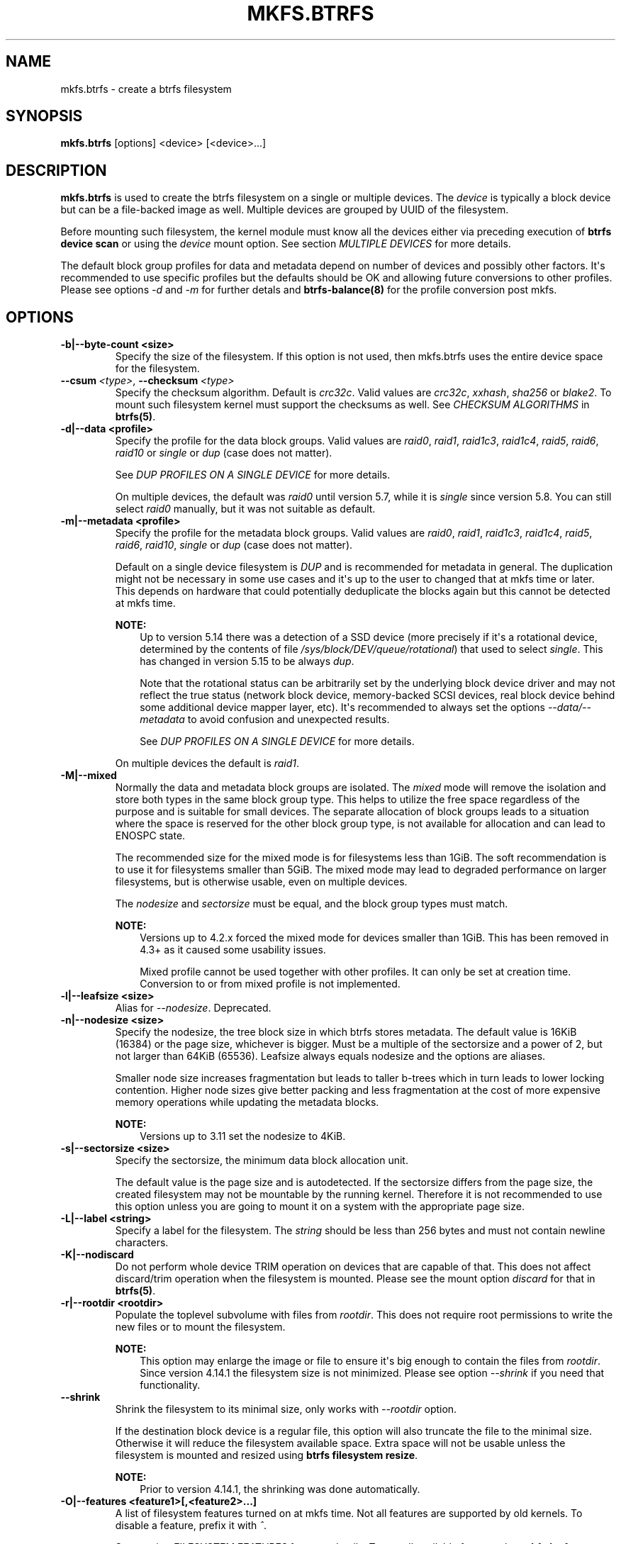 .\" Man page generated from reStructuredText.
.
.
.nr rst2man-indent-level 0
.
.de1 rstReportMargin
\\$1 \\n[an-margin]
level \\n[rst2man-indent-level]
level margin: \\n[rst2man-indent\\n[rst2man-indent-level]]
-
\\n[rst2man-indent0]
\\n[rst2man-indent1]
\\n[rst2man-indent2]
..
.de1 INDENT
.\" .rstReportMargin pre:
. RS \\$1
. nr rst2man-indent\\n[rst2man-indent-level] \\n[an-margin]
. nr rst2man-indent-level +1
.\" .rstReportMargin post:
..
.de UNINDENT
. RE
.\" indent \\n[an-margin]
.\" old: \\n[rst2man-indent\\n[rst2man-indent-level]]
.nr rst2man-indent-level -1
.\" new: \\n[rst2man-indent\\n[rst2man-indent-level]]
.in \\n[rst2man-indent\\n[rst2man-indent-level]]u
..
.TH "MKFS.BTRFS" "8" "May 25, 2022" "5.18" "BTRFS"
.SH NAME
mkfs.btrfs \- create a btrfs filesystem
.SH SYNOPSIS
.sp
\fBmkfs.btrfs\fP [options] <device> [<device>...]
.SH DESCRIPTION
.sp
\fBmkfs.btrfs\fP is used to create the btrfs filesystem on a single or multiple
devices.  The \fIdevice\fP is typically a block device but can be a file\-backed image
as well. Multiple devices are grouped by UUID of the filesystem.
.sp
Before mounting such filesystem, the kernel module must know all the devices
either via preceding execution of \fBbtrfs device scan\fP or using the \fIdevice\fP
mount option. See section \fIMULTIPLE DEVICES\fP for more details.
.sp
The default block group profiles for data and metadata depend on number of
devices and possibly other factors. It\(aqs recommended to use specific profiles
but the defaults should be OK and allowing future conversions to other profiles.
Please see options \fI\-d\fP and \fI\-m\fP for further detals and \fBbtrfs\-balance(8)\fP for
the profile conversion post mkfs.
.SH OPTIONS
.INDENT 0.0
.TP
.B \-b|\-\-byte\-count <size>
Specify the size of the filesystem. If this option is not used, then
mkfs.btrfs uses the entire device space for the filesystem.
.UNINDENT
.INDENT 0.0
.TP
.BI \-\-csum \ <type>\fR,\fB \ \-\-checksum \ <type>
Specify the checksum algorithm. Default is \fIcrc32c\fP\&. Valid values are \fIcrc32c\fP,
\fIxxhash\fP, \fIsha256\fP or \fIblake2\fP\&. To mount such filesystem kernel must support the
checksums as well. See \fICHECKSUM ALGORITHMS\fP in \fBbtrfs(5)\fP\&.
.UNINDENT
.INDENT 0.0
.TP
.B \-d|\-\-data <profile>
Specify the profile for the data block groups.  Valid values are \fIraid0\fP,
\fIraid1\fP, \fIraid1c3\fP, \fIraid1c4\fP, \fIraid5\fP, \fIraid6\fP, \fIraid10\fP or \fIsingle\fP or \fIdup\fP
(case does not matter).
.sp
See \fIDUP PROFILES ON A SINGLE DEVICE\fP for more details.
.sp
On multiple devices, the default was \fIraid0\fP until version 5.7, while it is
\fIsingle\fP since version 5.8. You can still select \fIraid0\fP manually, but it was not
suitable as default.
.TP
.B \-m|\-\-metadata <profile>
Specify the profile for the metadata block groups.
Valid values are \fIraid0\fP, \fIraid1\fP, \fIraid1c3\fP, \fIraid1c4\fP, \fIraid5\fP, \fIraid6\fP,
\fIraid10\fP, \fIsingle\fP or \fIdup\fP (case does not matter).
.sp
Default on a single device filesystem is \fIDUP\fP and is recommended for metadata
in general. The duplication might not be necessary in some use cases and it\(aqs
up to the user to changed that at mkfs time or later. This depends on hardware
that could potentially deduplicate the blocks again but this cannot be detected
at mkfs time.
.sp
\fBNOTE:\fP
.INDENT 7.0
.INDENT 3.5
Up to version 5.14 there was a detection of a SSD device (more precisely
if it\(aqs a rotational device, determined by the contents of file
\fI/sys/block/DEV/queue/rotational\fP) that used to select \fIsingle\fP\&. This has
changed in version 5.15 to be always \fIdup\fP\&.
.sp
Note that the rotational status can be arbitrarily set by the underlying block
device driver and may not reflect the true status (network block device, memory\-backed
SCSI devices, real block device behind some additional device mapper layer,
etc). It\(aqs recommended to always set the options \fI\-\-data/\-\-metadata\fP to avoid
confusion and unexpected results.
.sp
See \fIDUP PROFILES ON A SINGLE DEVICE\fP for more details.
.UNINDENT
.UNINDENT
.sp
On multiple devices the default is \fIraid1\fP\&.
.TP
.B \-M|\-\-mixed
Normally the data and metadata block groups are isolated. The \fImixed\fP mode
will remove the isolation and store both types in the same block group type.
This helps to utilize the free space regardless of the purpose and is suitable
for small devices. The separate allocation of block groups leads to a situation
where the space is reserved for the other block group type, is not available for
allocation and can lead to ENOSPC state.
.sp
The recommended size for the mixed mode is for filesystems less than 1GiB. The
soft recommendation is to use it for filesystems smaller than 5GiB. The mixed
mode may lead to degraded performance on larger filesystems, but is otherwise
usable, even on multiple devices.
.sp
The \fInodesize\fP and \fIsectorsize\fP must be equal, and the block group types must
match.
.sp
\fBNOTE:\fP
.INDENT 7.0
.INDENT 3.5
Versions up to 4.2.x forced the mixed mode for devices smaller than 1GiB.
This has been removed in 4.3+ as it caused some usability issues.
.sp
Mixed profile cannot be used together with other profiles. It can only
be set at creation time. Conversion to or from mixed profile is not
implemented.
.UNINDENT
.UNINDENT
.TP
.B \-l|\-\-leafsize <size>
Alias for \fI\-\-nodesize\fP\&. Deprecated.
.TP
.B \-n|\-\-nodesize <size>
Specify the nodesize, the tree block size in which btrfs stores metadata. The
default value is 16KiB (16384) or the page size, whichever is bigger. Must be a
multiple of the sectorsize and a power of 2, but not larger than 64KiB (65536).
Leafsize always equals nodesize and the options are aliases.
.sp
Smaller node size increases fragmentation but leads to taller b\-trees which in
turn leads to lower locking contention. Higher node sizes give better packing
and less fragmentation at the cost of more expensive memory operations while
updating the metadata blocks.
.sp
\fBNOTE:\fP
.INDENT 7.0
.INDENT 3.5
Versions up to 3.11 set the nodesize to 4KiB.
.UNINDENT
.UNINDENT
.TP
.B \-s|\-\-sectorsize <size>
Specify the sectorsize, the minimum data block allocation unit.
.sp
The default value is the page size and is autodetected. If the sectorsize
differs from the page size, the created filesystem may not be mountable by the
running kernel. Therefore it is not recommended to use this option unless you
are going to mount it on a system with the appropriate page size.
.TP
.B \-L|\-\-label <string>
Specify a label for the filesystem. The \fIstring\fP should be less than 256
bytes and must not contain newline characters.
.TP
.B \-K|\-\-nodiscard
Do not perform whole device TRIM operation on devices that are capable of that.
This does not affect discard/trim operation when the filesystem is mounted.
Please see the mount option \fIdiscard\fP for that in \fBbtrfs(5)\fP\&.
.TP
.B \-r|\-\-rootdir <rootdir>
Populate the toplevel subvolume with files from \fIrootdir\fP\&.  This does not
require root permissions to write the new files or to mount the filesystem.
.sp
\fBNOTE:\fP
.INDENT 7.0
.INDENT 3.5
This option may enlarge the image or file to ensure it\(aqs big enough to
contain the files from \fIrootdir\fP\&. Since version 4.14.1 the filesystem size is
not minimized. Please see option \fI\-\-shrink\fP if you need that functionality.
.UNINDENT
.UNINDENT
.UNINDENT
.INDENT 0.0
.TP
.B  \-\-shrink
Shrink the filesystem to its minimal size, only works with \fI\-\-rootdir\fP option.
.sp
If the destination block device is a regular file, this option will also
truncate the file to the minimal size. Otherwise it will reduce the filesystem
available space.  Extra space will not be usable unless the filesystem is
mounted and resized using \fBbtrfs filesystem resize\fP\&.
.sp
\fBNOTE:\fP
.INDENT 7.0
.INDENT 3.5
Prior to version 4.14.1, the shrinking was done automatically.
.UNINDENT
.UNINDENT
.UNINDENT
.INDENT 0.0
.TP
.B \-O|\-\-features <feature1>[,<feature2>...]
A list of filesystem features turned on at mkfs time. Not all features are
supported by old kernels. To disable a feature, prefix it with \fI^\fP\&.
.sp
See section \fIFILESYSTEM FEATURES\fP for more details.  To see all available
features that \fBmkfs.btrfs\fP supports run:
.INDENT 7.0
.INDENT 3.5
.sp
.nf
.ft C
$ mkfs.btrfs \-O list\-all
.ft P
.fi
.UNINDENT
.UNINDENT
.TP
.B \-R|\-\-runtime\-features <feature1>[,<feature2>...]
A list of features that be can enabled at mkfs time, otherwise would have
to be turned on on a mounted filesystem.
To disable a feature, prefix it with \fI^\fP\&.
.sp
See section \fIRUNTIME FEATURES\fP for more details.  To see all available
runtime features that \fBmkfs.btrfs\fP supports run:
.INDENT 7.0
.INDENT 3.5
.sp
.nf
.ft C
$ mkfs.btrfs \-R list\-all
.ft P
.fi
.UNINDENT
.UNINDENT
.TP
.B \-f|\-\-force
Forcibly overwrite the block devices when an existing filesystem is detected.
By default, \fBmkfs.btrfs\fP will utilize \fIlibblkid\fP to check for any known
filesystem on the devices. Alternatively you can use the \fBwipefs\fP utility
to clear the devices.
.TP
.B \-q|\-\-quiet
Print only error or warning messages. Options \fI\-\-features\fP or \fI\-\-help\fP are unaffected.
Resets any previous effects of \fI\-\-verbose\fP\&.
.TP
.B \-U|\-\-uuid <UUID>
Create the filesystem with the given \fIUUID\fP\&. The UUID must not exist on any
filesystem currently present.
.TP
.B \-v|\-\-verbose
Increase verbosity level, default is 1.
.TP
.B \-V|\-\-version
Print the \fBmkfs.btrfs\fP version and exit.
.UNINDENT
.INDENT 0.0
.TP
.B  \-\-help
Print help.
.UNINDENT
.SH SIZE UNITS
.sp
The default unit is \fIbyte\fP\&. All size parameters accept suffixes in the 1024
base. The recognized suffixes are: \fIk\fP, \fIm\fP, \fIg\fP, \fIt\fP, \fIp\fP, \fIe\fP, both uppercase
and lowercase.
.SH MULTIPLE DEVICES
.sp
Before mounting a multiple device filesystem, the kernel module must know the
association of the block devices that are attached to the filesystem UUID.
.sp
There is typically no action needed from the user.  On a system that utilizes a
udev\-like daemon, any new block device is automatically registered. The rules
call \fBbtrfs device scan\fP\&.
.sp
The same command can be used to trigger the device scanning if the btrfs kernel
module is reloaded (naturally all previous information about the device
registration is lost).
.sp
Another possibility is to use the mount options \fIdevice\fP to specify the list of
devices to scan at the time of mount.
.INDENT 0.0
.INDENT 3.5
.sp
.nf
.ft C
# mount \-o device=/dev/sdb,device=/dev/sdc /dev/sda /mnt
.ft P
.fi
.UNINDENT
.UNINDENT
.sp
\fBNOTE:\fP
.INDENT 0.0
.INDENT 3.5
This means only scanning, if the devices do not exist in the system,
mount will fail anyway. This can happen on systems without initramfs/initrd and
root partition created with RAID1/10/5/6 profiles. The mount action can happen
before all block devices are discovered. The waiting is usually done on the
initramfs/initrd systems.
.UNINDENT
.UNINDENT
.sp
\fBWARNING:\fP
.INDENT 0.0
.INDENT 3.5
RAID5/6 has known problems and should not be used in production.
.UNINDENT
.UNINDENT
.SH FILESYSTEM FEATURES
.sp
Features that can be enabled during creation time. See also \fBbtrfs(5)\fP section
\fIFILESYSTEM FEATURES\fP\&.
.INDENT 0.0
.TP
.B mixed\-bg
(kernel support since 2.6.37)
.sp
mixed data and metadata block groups, also set by option \fI\-\-mixed\fP
.TP
.B extref
(default since btrfs\-progs 3.12, kernel support since 3.7)
.sp
increased hardlink limit per file in a directory to 65536, older kernels
supported a varying number of hardlinks depending on the sum of all file name
sizes that can be stored into one metadata block
.TP
.B raid56
(kernel support since 3.9)
.sp
extended format for RAID5/6, also enabled if raid5 or raid6 block groups
are selected
.TP
.B skinny\-metadata
(default since btrfs\-progs 3.18, kernel support since 3.10)
.sp
reduced\-size metadata for extent references, saves a few percent of metadata
.TP
.B no\-holes
(default since btrfs\-progs 5.15, kernel support since 3.14)
.sp
improved representation of file extents where holes are not explicitly
stored as an extent, saves a few percent of metadata if sparse files are used
.TP
.B zoned
(kernel support since 5.12)
.sp
zoned mode, data allocation and write friendly to zoned/SMR/ZBC/ZNS devices,
see \fIZONED MODE\fP in \fBbtrfs(5)\fP, the mode is automatically selected when
a zoned device is detected
.UNINDENT
.SH RUNTIME FEATURES
.sp
Features that are typically enabled on a mounted filesystem, eg. by a mount
option or by an ioctl. Some of them can be enabled early, at mkfs time.  This
applies to features that need to be enabled once and then the status is
permanent, this does not replace mount options.
.INDENT 0.0
.TP
.B quota
(kernel support since 3.4)
.sp
Enable quota support (qgroups). The qgroup accounting will be consistent,
can be used together with \fI\-\-rootdir\fP\&.  See also \fBbtrfs\-quota(8)\fP\&.
.TP
.B free\-space\-tree
(default since btrfs\-progs 5.15, kernel support since 4.5)
.sp
Enable the free space tree (mount option \fIspace_cache=v2\fP) for persisting the
free space cache.
.UNINDENT
.SH BLOCK GROUPS, CHUNKS, RAID
.sp
The highlevel organizational units of a filesystem are block groups of three types:
data, metadata and system.
.INDENT 0.0
.TP
.B DATA
store data blocks and nothing else
.TP
.B METADATA
store internal metadata in b\-trees, can store file data if they fit into the
inline limit
.TP
.B SYSTEM
store structures that describe the mapping between the physical devices and the
linear logical space representing the filesystem
.UNINDENT
.sp
Other terms commonly used:
.INDENT 0.0
.TP
.B block group, chunk
a logical range of space of a given profile, stores data, metadata or both;
sometimes the terms are used interchangeably
.sp
A typical size of metadata block group is 256MiB (filesystem smaller than
50GiB) and 1GiB (larger than 50GiB), for data it\(aqs 1GiB. The system block group
size is a few megabytes.
.TP
.B RAID
a block group profile type that utilizes RAID\-like features on multiple
devices: striping, mirroring, parity
.TP
.B profile
when used in connection with block groups refers to the allocation strategy
and constraints, see the section \fIPROFILES\fP for more details
.UNINDENT
.SH PROFILES
.sp
There are the following block group types available:
.TS
center;
|l|l|l|l|l|l|.
_
T{
Profiles
T}	T{
Redundancy
.sp
Copies
T}	T{
Redundancy
.sp
Parity
T}	T{
Redundancy
.sp
Striping
T}	T{
Space utilization
T}	T{
Min/max devices
T}
_
T{
single
T}	T{
1
T}	T{
T}	T{
T}	T{
100%
T}	T{
1/any
T}
_
T{
DUP
T}	T{
2 / 1 device
T}	T{
T}	T{
T}	T{
50%
T}	T{
1/any (see note 1)
T}
_
T{
RAID0
T}	T{
1
T}	T{
T}	T{
1 to N
T}	T{
100%
T}	T{
1/any (see note 5)
T}
_
T{
RAID1
T}	T{
2
T}	T{
T}	T{
T}	T{
50%
T}	T{
2/any
T}
_
T{
RAID1C3
T}	T{
3
T}	T{
T}	T{
T}	T{
33%
T}	T{
3/any
T}
_
T{
RAID1C4
T}	T{
4
T}	T{
T}	T{
T}	T{
25%
T}	T{
4/any
T}
_
T{
RAID10
T}	T{
2
T}	T{
T}	T{
1 to N
T}	T{
50%
T}	T{
2/any (see note 5)
T}
_
T{
RAID5
T}	T{
1
T}	T{
1
T}	T{
2 to N\-1
T}	T{
(N\-1)/N
T}	T{
2/any (see note 2)
T}
_
T{
RAID6
T}	T{
1
T}	T{
2
T}	T{
3 to N\-2
T}	T{
(N\-2)/N
T}	T{
3/any (see note 3)
T}
_
.TE
.sp
\fBWARNING:\fP
.INDENT 0.0
.INDENT 3.5
It\(aqs not recommended to create filesystems with RAID0/1/10/5/6
profiles on partitions from the same device.  Neither redundancy nor
performance will be improved.
.UNINDENT
.UNINDENT
.sp
\fINote 1:\fP DUP may exist on more than 1 device if it starts on a single device and
another one is added. Since version 4.5.1, \fBmkfs.btrfs\fP will let you create DUP
on multiple devices without restrictions.
.sp
\fINote 2:\fP It\(aqs not recommended to use 2 devices with RAID5. In that case,
parity stripe will contain the same data as the data stripe, making RAID5
degraded to RAID1 with more overhead.
.sp
\fINote 3:\fP It\(aqs also not recommended to use 3 devices with RAID6, unless you
want to get effectively 3 copies in a RAID1\-like manner (but not exactly that).
.sp
\fINote 4:\fP Since kernel 5.5 it\(aqs possible to use RAID1C3 as replacement for
RAID6, higher space cost but reliable.
.sp
\fINote 5:\fP Since kernel 5.15 it\(aqs possible to use (mount, convert profiles)
RAID0 on one device and RAID10 on two devices.
.SS PROFILE LAYOUT
.sp
For the following examples, assume devices numbered by 1, 2, 3 and 4, data or
metadata blocks A, B, C, D, with possible stripes eg. A1, A2 that would be
logically A, etc. For parity profiles PA and QA are parity and syndrom,
associated with the given stripe.  The simple layouts single or DUP are left
out.  Actual physical block placement on devices depends on current state of
the free/allocated space and may appear random. All devices are assumed to be
present at the time of the blocks would have been written.
.SS RAID1
.TS
center;
|l|l|l|l|.
_
T{
device 1
T}	T{
device 2
T}	T{
device 3
T}	T{
device 4
T}
_
T{
A
T}	T{
D
T}	T{
T}	T{
T}
_
T{
B
T}	T{
T}	T{
T}	T{
C
T}
_
T{
C
T}	T{
T}	T{
T}	T{
T}
_
T{
D
T}	T{
A
T}	T{
B
T}	T{
T}
_
.TE
.SS RAID1C3
.TS
center;
|l|l|l|l|.
_
T{
device 1
T}	T{
device 2
T}	T{
device 3
T}	T{
device 4
T}
_
T{
A
T}	T{
A
T}	T{
D
T}	T{
T}
_
T{
B
T}	T{
T}	T{
B
T}	T{
T}
_
T{
C
T}	T{
T}	T{
A
T}	T{
C
T}
_
T{
D
T}	T{
D
T}	T{
C
T}	T{
B
T}
_
.TE
.SS RAID0
.TS
center;
|l|l|l|l|.
_
T{
device 1
T}	T{
device 2
T}	T{
device 3
T}	T{
device 4
T}
_
T{
A2
T}	T{
C3
T}	T{
A3
T}	T{
C2
T}
_
T{
B1
T}	T{
A1
T}	T{
D2
T}	T{
B3
T}
_
T{
C1
T}	T{
D3
T}	T{
B4
T}	T{
D1
T}
_
T{
D4
T}	T{
B2
T}	T{
C4
T}	T{
A4
T}
_
.TE
.SS RAID5
.TS
center;
|l|l|l|l|.
_
T{
device 1
T}	T{
device 2
T}	T{
device 3
T}	T{
device 4
T}
_
T{
A2
T}	T{
C3
T}	T{
A3
T}	T{
C2
T}
_
T{
B1
T}	T{
A1
T}	T{
D2
T}	T{
B3
T}
_
T{
C1
T}	T{
D3
T}	T{
PB
T}	T{
D1
T}
_
T{
PD
T}	T{
B2
T}	T{
PC
T}	T{
PA
T}
_
.TE
.SS RAID6
.TS
center;
|l|l|l|l|.
_
T{
device 1
T}	T{
device 2
T}	T{
device 3
T}	T{
device 4
T}
_
T{
A2
T}	T{
QC
T}	T{
QA
T}	T{
C2
T}
_
T{
B1
T}	T{
A1
T}	T{
D2
T}	T{
QB
T}
_
T{
C1
T}	T{
QD
T}	T{
PB
T}	T{
D1
T}
_
T{
PD
T}	T{
B2
T}	T{
PC
T}	T{
PA
T}
_
.TE
.SH DUP PROFILES ON A SINGLE DEVICE
.sp
The mkfs utility will let the user create a filesystem with profiles that write
the logical blocks to 2 physical locations. Whether there are really 2
physical copies highly depends on the underlying device type.
.sp
For example, a SSD drive can remap the blocks internally to a single copy\-\-thus
deduplicating them. This negates the purpose of increased redundancy and just
wastes filesystem space without providing the expected level of redundancy.
.sp
The duplicated data/metadata may still be useful to statistically improve the
chances on a device that might perform some internal optimizations. The actual
details are not usually disclosed by vendors. For example we could expect that
not all blocks get deduplicated. This will provide a non\-zero probability of
recovery compared to a zero chance if the single profile is used. The user
should make the tradeoff decision. The deduplication in SSDs is thought to be
widely available so the reason behind the mkfs default is to not give a false
sense of redundancy.
.sp
As another example, the widely used USB flash or SD cards use a translation
layer between the logical and physical view of the device. The data lifetime
may be affected by frequent plugging. The memory cells could get damaged,
hopefully not destroying both copies of particular data in case of DUP.
.sp
The wear levelling techniques can also lead to reduced redundancy, even if the
device does not do any deduplication. The controllers may put data written in
a short timespan into the same physical storage unit (cell, block etc). In case
this unit dies, both copies are lost. BTRFS does not add any artificial delay
between metadata writes.
.sp
The traditional rotational hard drives usually fail at the sector level.
.sp
In any case, a device that starts to misbehave and repairs from the DUP copy
should be replaced! \fBDUP is not backup\fP\&.
.SH KNOWN ISSUES
.sp
\fBSMALL FILESYSTEMS AND LARGE NODESIZE\fP
.sp
The combination of small filesystem size and large nodesize is not recommended
in general and can lead to various ENOSPC\-related issues during mount time or runtime.
.sp
Since mixed block group creation is optional, we allow small
filesystem instances with differing values for \fIsectorsize\fP and \fInodesize\fP
to be created and could end up in the following situation:
.INDENT 0.0
.INDENT 3.5
.sp
.nf
.ft C
# mkfs.btrfs \-f \-n 65536 /dev/loop0
btrfs\-progs v3.19\-rc2\-405\-g976307c
See http://btrfs.wiki.kernel.org for more information.

Performing full device TRIM (512.00MiB) ...
Label:              (null)
UUID:               49fab72e\-0c8b\-466b\-a3ca\-d1bfe56475f0
Node size:          65536
Sector size:        4096
Filesystem size:    512.00MiB
Block group profiles:
  Data:             single            8.00MiB
  Metadata:         DUP              40.00MiB
  System:           DUP              12.00MiB
SSD detected:       no
Incompat features:  extref, skinny\-metadata
Number of devices:  1
Devices:
  ID        SIZE  PATH
   1   512.00MiB  /dev/loop0

# mount /dev/loop0 /mnt/
mount: mount /dev/loop0 on /mnt failed: No space left on device
.ft P
.fi
.UNINDENT
.UNINDENT
.sp
The ENOSPC occurs during the creation of the UUID tree. This is caused
by large metadata blocks and space reservation strategy that allocates more
than can fit into the filesystem.
.SH AVAILABILITY
.sp
\fBmkfs.btrfs\fP is part of btrfs\-progs.
Please refer to the btrfs wiki \fI\%http://btrfs.wiki.kernel.org\fP for
further details.
.SH SEE ALSO
.sp
\fBbtrfs(5)\fP,
\fBbtrfs(8)\fP,
\fBbtrfs\-balance(8)\fP,
\fBwipefs(8)\fP
.SH COPYRIGHT
2022
.\" Generated by docutils manpage writer.
.

